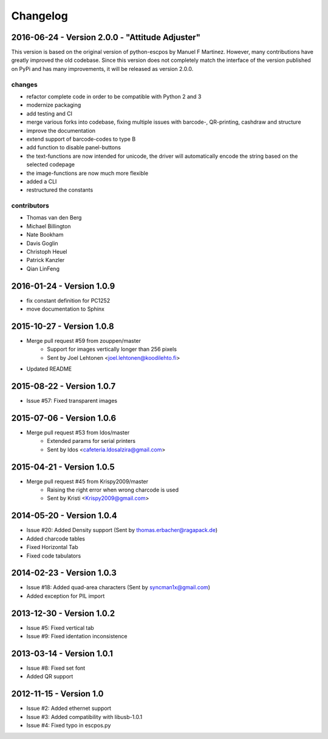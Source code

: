 *********
Changelog
*********

2016-06-24 - Version 2.0.0 - "Attitude Adjuster"
------------------------------------------------

This version is based on the original version of python-escpos by Manuel F Martinez. However, many contributions have
greatly improved the old codebase. Since this version does not completely match the interface of the version published
on PyPi and has many improvements, it will be released as version 2.0.0.

changes
^^^^^^^
- refactor complete code in order to be compatible with Python 2 and 3
- modernize packaging
- add testing and CI
- merge various forks into codebase, fixing multiple issues with barcode-, QR-printing, cashdraw and structure
- improve the documentation
- extend support of barcode-codes to type B
- add function to disable panel-buttons
- the text-functions are now intended for unicode, the driver will automatically encode the string based on the selected
  codepage
- the image-functions are now much more flexible
- added a CLI
- restructured the constants

contributors
^^^^^^^^^^^^
- Thomas van den Berg
- Michael Billington
- Nate Bookham
- Davis Goglin
- Christoph Heuel
- Patrick Kanzler
- Qian LinFeng

2016-01-24 - Version 1.0.9
--------------------------

- fix constant definition for PC1252
- move documentation to Sphinx

2015-10-27 - Version 1.0.8
--------------------------

- Merge pull request #59 from zouppen/master
    - Support for images vertically longer than 256 pixels
    - Sent by Joel Lehtonen <joel.lehtonen@koodilehto.fi>
- Updated README

2015-08-22 - Version 1.0.7
--------------------------

- Issue #57: Fixed transparent images

2015-07-06 - Version 1.0.6
--------------------------

- Merge pull request #53 from ldos/master
    - Extended params for serial printers
    - Sent by ldos <cafeteria.ldosalzira@gmail.com>

2015-04-21 - Version 1.0.5
--------------------------

- Merge pull request #45 from Krispy2009/master
    - Raising the right error when wrong charcode is used
    - Sent by Kristi <Krispy2009@gmail.com>

2014-05-20 - Version 1.0.4
--------------------------

- Issue #20: Added Density support (Sent by thomas.erbacher@ragapack.de)
- Added charcode tables
- Fixed Horizontal Tab
- Fixed code tabulators

2014-02-23 - Version 1.0.3
--------------------------

- Issue #18: Added quad-area characters (Sent by syncman1x@gmail.com)
- Added exception for PIL import

2013-12-30 - Version 1.0.2
--------------------------

- Issue #5: Fixed vertical tab
- Issue #9: Fixed identation inconsistence

2013-03-14 - Version 1.0.1
--------------------------

- Issue #8: Fixed set font
- Added QR support

2012-11-15 - Version 1.0
------------------------

- Issue #2: Added ethernet support
- Issue #3: Added compatibility with libusb-1.0.1
- Issue #4: Fixed typo in escpos.py
